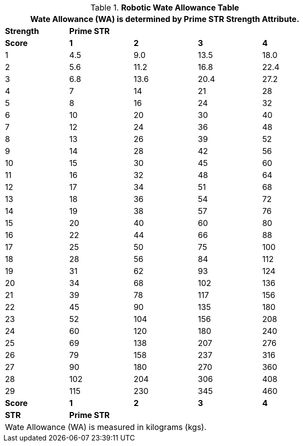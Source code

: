 .*Robotic Wate Allowance Table*
[width="75%",cols="5*^"]
|===
5+<|Wate Allowance (WA) is determined by Prime STR Strength Attribute.

s|Strength
4+^s|Prime STR

s|Score
s|1
s|2
s|3
s|4

|1
|4.5
|9.0
|13.5
|18.0

|2
|5.6
|11.2
|16.8
|22.4

|3
|6.8
|13.6
|20.4
|27.2

|4
|7
|14
|21
|28

|5
|8
|16
|24
|32

|6
|10
|20
|30
|40

|7
|12
|24
|36
|48

|8
|13
|26
|39
|52

|9
|14
|28
|42
|56

|10
|15
|30
|45
|60

|11
|16
|32
|48
|64

|12
|17
|34
|51
|68

|13
|18
|36
|54
|72

|14
|19
|38
|57
|76

|15
|20
|40
|60
|80

|16
|22
|44
|66
|88

|17
|25
|50
|75
|100

|18
|28
|56
|84
|112

|19
|31
|62
|93
|124

|20
|34
|68
|102
|136

|21
|39
|78
|117
|156

|22
|45
|90
|135
|180

|23
|52
|104
|156
|208

|24
|60
|120
|180
|240

|25
|69
|138
|207
|276

|26
|79
|158
|237
|316

|27
|90
|180
|270
|360

|28
|102
|204
|306
|408

|29
|115
|230
|345
|460

s|Score
s|1
s|2
s|3
s|4

s|STR
4+^s|Prime STR

5+<|Wate Allowance (WA) is measured in kilograms (kgs).


|===
